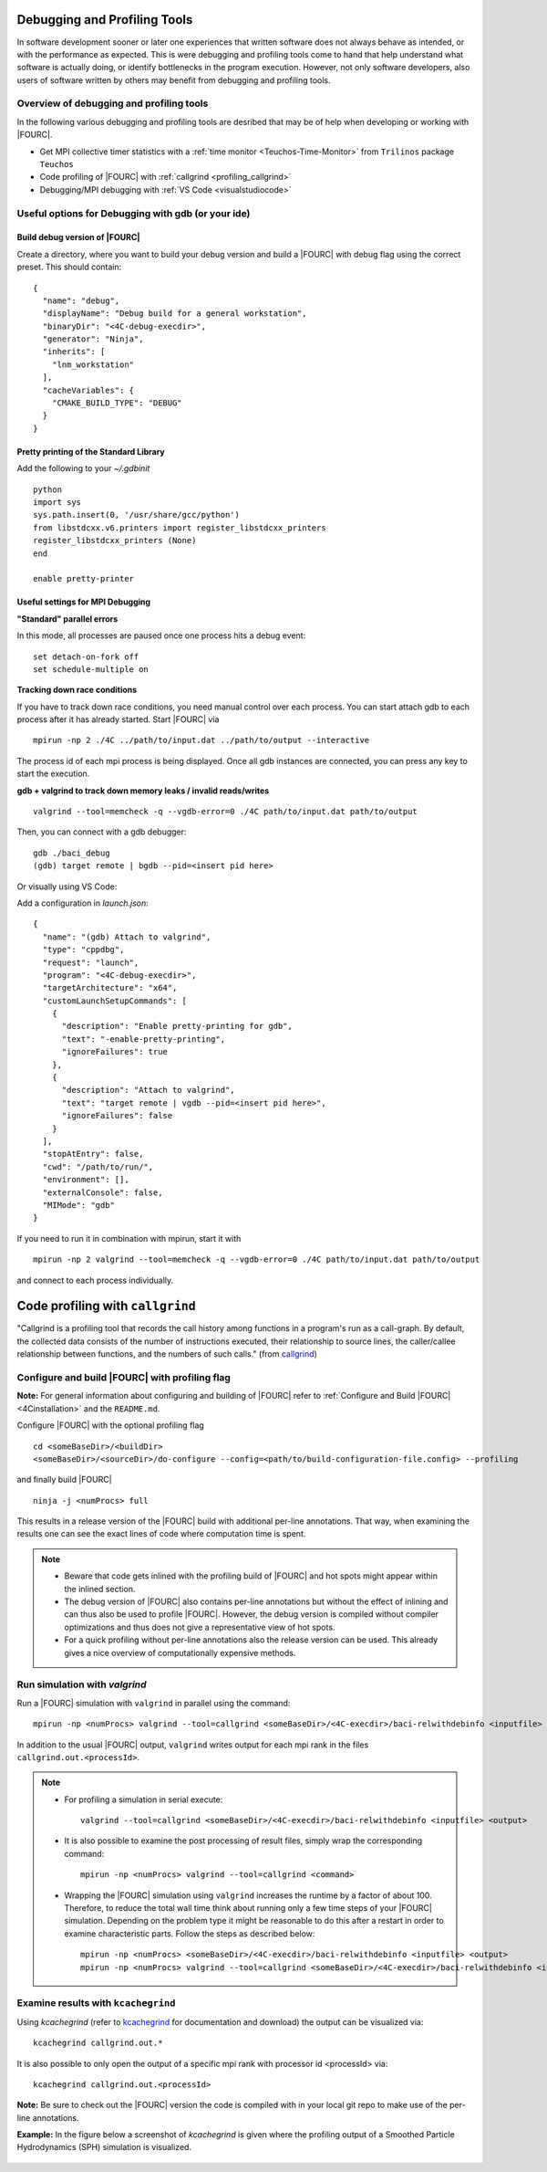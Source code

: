 .. _debugging_profiling:

Debugging and Profiling Tools
------------------------------

In software development sooner or later one experiences that written software does not always behave as intended, or with the performance as expected.
This is were debugging and profiling tools come to hand that help understand what software is actually doing, or identify bottlenecks in the program execution.
However, not only software developers, also users of software written by others may benefit from debugging and profiling tools.

Overview of debugging and profiling tools
~~~~~~~~~~~~~~~~~~~~~~~~~~~~~~~~~~~~~~~~~~~~~~~

In the following various debugging and profiling tools are desribed that may be of help when developing or working with |FOURC|.

- Get MPI collective timer statistics with a :ref:`time monitor <Teuchos-Time-Monitor>` from ``Trilinos`` package ``Teuchos``
- Code profiling of |FOURC| with :ref:`callgrind <profiling_callgrind>`
- Debugging/MPI debugging with :ref:`VS Code <visualstudiocode>`


Useful options for Debugging with gdb (or your ide)
~~~~~~~~~~~~~~~~~~~~~~~~~~~~~~~~~~~~~~~~~~~~~~~~~~~~~

Build debug version of |FOURC|
""""""""""""""""""""""""""""""

Create a directory, where you want to build your debug version and build a |FOURC| with debug flag using the correct preset.
This should contain::

    {
      "name": "debug",
      "displayName": "Debug build for a general workstation",
      "binaryDir": "<4C-debug-execdir>",
      "generator": "Ninja",
      "inherits": [
        "lnm_workstation"
      ],
      "cacheVariables": {
        "CMAKE_BUILD_TYPE": "DEBUG"
      }
    }


Pretty printing of the Standard Library
""""""""""""""""""""""""""""""""""""""""""

Add the following to your `~/.gdbinit`

::

    python
    import sys
    sys.path.insert(0, '/usr/share/gcc/python')
    from libstdcxx.v6.printers import register_libstdcxx_printers
    register_libstdcxx_printers (None)
    end

    enable pretty-printer

Useful settings for MPI Debugging
""""""""""""""""""""""""""""""""""""""""""

**"Standard" parallel errors**

In this mode, all processes are paused once one process hits a debug event::

    set detach-on-fork off
    set schedule-multiple on


**Tracking down race conditions**

If you have to track down race conditions, you need manual control over each process.
You can start attach gdb to each process after it has already started. Start |FOURC| via

::

    mpirun -np 2 ./4C ../path/to/input.dat ../path/to/output --interactive


The process id of each mpi process is being displayed.
Once all gdb instances are connected, you can press any key to start the execution.

**gdb + valgrind to track down memory leaks / invalid reads/writes**

::

    valgrind --tool=memcheck -q --vgdb-error=0 ./4C path/to/input.dat path/to/output


Then, you can connect with a gdb debugger:

::

    gdb ./baci_debug
    (gdb) target remote | bgdb --pid=<insert pid here>

Or visually using VS Code:

Add a configuration in `launch.json`::

    {
      "name": "(gdb) Attach to valgrind",
      "type": "cppdbg",
      "request": "launch",
      "program": "<4C-debug-execdir>",
      "targetArchitecture": "x64",
      "customLaunchSetupCommands": [
        {
          "description": "Enable pretty-printing for gdb",
          "text": "-enable-pretty-printing",
          "ignoreFailures": true
        },
        {
          "description": "Attach to valgrind",
          "text": "target remote | vgdb --pid=<insert pid here>",
          "ignoreFailures": false
        }
      ],
      "stopAtEntry": false,
      "cwd": "/path/to/run/",
      "environment": [],
      "externalConsole": false,
      "MIMode": "gdb"
    }


If you need to run it in combination with mpirun, start it with

::

    mpirun -np 2 valgrind --tool=memcheck -q --vgdb-error=0 ./4C path/to/input.dat path/to/output

and connect to each process individually.

.. _profiling_callgrind:

Code profiling with ``callgrind``
--------------------------------------

"Callgrind is a profiling tool that records the call history among functions in a program's run as a call-graph.
By default, the collected data consists of the number of instructions executed, their relationship to source lines,
the caller/callee relationship between functions, and the numbers of such calls."
(from `callgrind <http://valgrind.org/docs/manual/cl-manual.html>`_)

Configure and build |FOURC| with profiling flag
~~~~~~~~~~~~~~~~~~~~~~~~~~~~~~~~~~~~~~~~~~~~~~~~~~

**Note:** For general information about configuring and building of |FOURC| refer to :ref:`Configure and Build |FOURC| <4Cinstallation>` and the ``README.md``.

Configure |FOURC| with the optional profiling flag

::

    cd <someBaseDir>/<buildDir>
    <someBaseDir>/<sourceDir>/do-configure --config=<path/to/build-configuration-file.config> --profiling

and finally build |FOURC|

::

    ninja -j <numProcs> full


This results in a release version of the |FOURC| build with additional per-line annotations. That way, when examining the results one can see the exact lines of code where computation time is spent.

.. note::

    * Beware that code gets inlined with the profiling build of |FOURC| and hot spots might appear within the inlined section.
    * The debug version of |FOURC| also contains per-line annotations but without the effect of inlining and can thus also be used to profile |FOURC|.
      However, the debug version is compiled without compiler optimizations and thus does not give a representative view of hot spots.
    * For a quick profiling without per-line annotations also the release version can be used. This already gives a nice overview of computationally expensive methods.

Run simulation with `valgrind`
~~~~~~~~~~~~~~~~~~~~~~~~~~~~~~

Run a |FOURC| simulation with ``valgrind`` in parallel using the command::

    mpirun -np <numProcs> valgrind --tool=callgrind <someBaseDir>/<4C-execdir>/baci-relwithdebinfo <inputfile> <output>


In addition to the usual |FOURC| output, ``valgrind`` writes output for each mpi rank in the files ``callgrind.out.<processId>``.

.. note::

    - For profiling a simulation in serial execute::

        valgrind --tool=callgrind <someBaseDir>/<4C-execdir>/baci-relwithdebinfo <inputfile> <output>

    - It is also possible to examine the post processing of result files, simply wrap the corresponding command::

        mpirun -np <numProcs> valgrind --tool=callgrind <command>

    - Wrapping the |FOURC| simulation using ``valgrind`` increases the runtime by a factor of about 100.
      Therefore, to reduce the total wall time think about running only a few time steps of your |FOURC| simulation.
      Depending on the problem type it might be reasonable to do this after a restart in order to examine characteristic parts.
      Follow the steps as described below::

        mpirun -np <numProcs> <someBaseDir>/<4C-execdir>/baci-relwithdebinfo <inputfile> <output>
        mpirun -np <numProcs> valgrind --tool=callgrind <someBaseDir>/<4C-execdir>/baci-relwithdebinfo <inputfile> <output> restart=<restartStep>

Examine results with ``kcachegrind``
~~~~~~~~~~~~~~~~~~~~~~~~~~~~~~~~~~~~~

Using `kcachegrind` (refer to `kcachegrind <https://kcachegrind.github.io/html/Home.html>`_ for documentation and download)
the output can be visualized via::

    kcachegrind callgrind.out.*


It is also possible to only open the output of a specific mpi rank with processor id <processId> via::

    kcachegrind callgrind.out.<processId>

**Note:** Be sure to check out the |FOURC| version the code is compiled with in your local git repo to make use of the per-line annotations.

**Example:** In the figure below a screenshot of `kcachegrind` is given where the profiling output of a Smoothed Particle Hydrodynamics (SPH) simulation is visualized.

.. figure:: figures/kcachegrind.png
   :alt: Picture of kcachegrind
   :width: 100%
